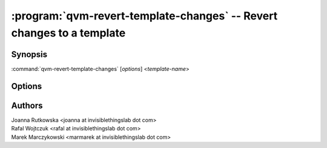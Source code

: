 .. program:: qvm-revert-template-changes

======================================================================
:program:`qvm-revert-template-changes` -- Revert changes to a template
======================================================================

Synopsis
========
:command:`qvm-revert-template-changes` [*options*] <*template-name*>

Options
=======

.. option:: --help, -h

    Show this help message and exit

.. option:: --force

    Do not prompt for comfirmation

Authors
=======
| Joanna Rutkowska <joanna at invisiblethingslab dot com>
| Rafal Wojtczuk <rafal at invisiblethingslab dot com>
| Marek Marczykowski <marmarek at invisiblethingslab dot com>
